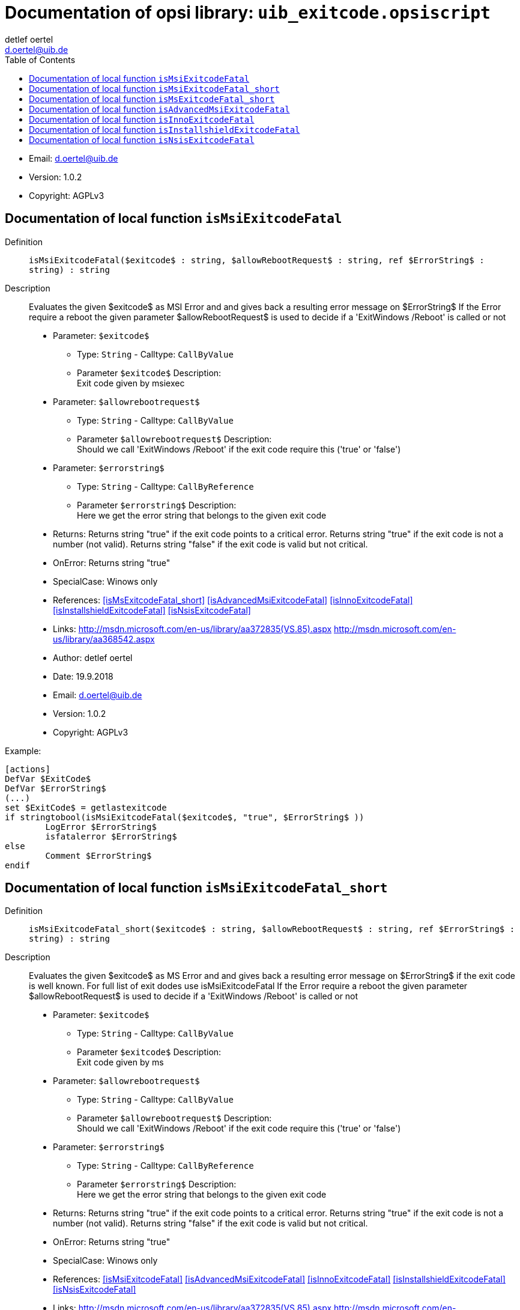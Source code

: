 ////                                                            
; Copyright (c) uib gmbh (www.uib.de)                           
; This documentation is owned by uib                            
; and published under the german creative commons by-sa license 
; see:                                                          
; http://creativecommons.org/licenses/by-sa/3.0/de/             
; http://creativecommons.org/licenses/by-sa/3.0/de/legalcode    
; english:                                                      
; http://creativecommons.org/licenses/by-sa/3.0/                
; http://creativecommons.org/licenses/by-sa/3.0/legalcode       
;                                                               
;                          
////                                                            
                                                                
:Revision:                                                 
:doctype: book                                               
:Author:    detlef oertel
:Email:    d.oertel@uib.de
:toc:

[[Doc_fileuib_exitcode.opsiscript]]
= Documentation of opsi library: `uib_exitcode.opsiscript`



* Email:     d.oertel@uib.de
* Version:  1.0.2
* Copyright:  AGPLv3





anchor:isMsiExitcodeFatal[]

[[Doc_func_isMsiExitcodeFatal]]
== Documentation of local function `isMsiExitcodeFatal`


Definition::
`isMsiExitcodeFatal($exitcode$ : string, $allowRebootRequest$ : string, ref $ErrorString$ : string) : string`

Description::
Evaluates the given $exitcode$ as MSI Error and
and gives back a resulting error message on $ErrorString$
If the Error require a reboot the given parameter $allowRebootRequest$
is used to decide if a 'ExitWindows /Reboot' is called or not

* Parameter: `$exitcode$`
** Type: `String`  -  Calltype: `CallByValue`
** Parameter `$exitcode$` Description: +
Exit code given by msiexec

* Parameter: `$allowrebootrequest$`
** Type: `String`  -  Calltype: `CallByValue`
** Parameter `$allowrebootrequest$` Description: +
Should we call 'ExitWindows /Reboot' if the exit code require this ('true' or 'false')

* Parameter: `$errorstring$`
** Type: `String`  -  Calltype: `CallByReference`
** Parameter `$errorstring$` Description: +
Here we get the error string that belongs to the given exit code

* Returns:     Returns string "true" if the exit code points to a critical error.
Returns string "true" if the exit code is not a number (not valid).
Returns string "false" if the exit code is valid but not critical.
* OnError:     Returns string "true"
* SpecialCase:     Winows only
* References:     <<isMsExitcodeFatal_short>> 
<<isAdvancedMsiExitcodeFatal>> 
<<isInnoExitcodeFatal>> 
<<isInstallshieldExitcodeFatal>> 
<<isNsisExitcodeFatal>> 
* Links:     http://msdn.microsoft.com/en-us/library/aa372835(VS.85).aspx
http://msdn.microsoft.com/en-us/library/aa368542.aspx
* Author:     detlef oertel
* Date:     19.9.2018
* Email:     d.oertel@uib.de
* Version:     1.0.2
* Copyright:     AGPLv3


Example:
[source,winst]
----
[actions]
DefVar $ExitCode$
DefVar $ErrorString$
(...)
set $ExitCode$ = getlastexitcode
if stringtobool(isMsiExitcodeFatal($exitcode$, "true", $ErrorString$ ))
	LogError $ErrorString$
	isfatalerror $ErrorString$
else
	Comment $ErrorString$
endif
----



anchor:isMsiExitcodeFatal_short[]

[[Doc_func_isMsiExitcodeFatal_short]]
== Documentation of local function `isMsiExitcodeFatal_short`


Definition::
`isMsiExitcodeFatal_short($exitcode$ : string, $allowRebootRequest$ : string, ref $ErrorString$ : string) : string`

Description::
Evaluates the given $exitcode$ as MS Error and
and gives back a resulting error message on $ErrorString$
if the exit code is well known.
For full list of exit dodes use isMsiExitcodeFatal
If the Error require a reboot the given parameter $allowRebootRequest$
is used to decide if a 'ExitWindows /Reboot' is called or not

* Parameter: `$exitcode$`
** Type: `String`  -  Calltype: `CallByValue`
** Parameter `$exitcode$` Description: +
Exit code given by ms

* Parameter: `$allowrebootrequest$`
** Type: `String`  -  Calltype: `CallByValue`
** Parameter `$allowrebootrequest$` Description: +
Should we call 'ExitWindows /Reboot' if the exit code require this ('true' or 'false')

* Parameter: `$errorstring$`
** Type: `String`  -  Calltype: `CallByReference`
** Parameter `$errorstring$` Description: +
Here we get the error string that belongs to the given exit code

* Returns:     Returns string "true" if the exit code points to a critical error.
Returns string "true" if the exit code is not a number (not valid).
Returns string "false" if the exit code is valid but not critical.
* OnError:     Returns string "true"
* SpecialCase:     Winows only
* References:     <<isMsiExitcodeFatal>> 
<<isAdvancedMsiExitcodeFatal>> 
<<isInnoExitcodeFatal>> 
<<isInstallshieldExitcodeFatal>> 
<<isNsisExitcodeFatal>> 
* Links:     http://msdn.microsoft.com/en-us/library/aa372835(VS.85).aspx
http://msdn.microsoft.com/en-us/library/aa368542.aspx
* Author:     detlef oertel
* Date:     19.9.2018
* Email:     d.oertel@uib.de
* Version:     1.0.2
* Copyright:     AGPLv3



anchor:isMsExitcodeFatal_short[]

[[Doc_func_isMsExitcodeFatal_short]]
== Documentation of local function `isMsExitcodeFatal_short`


Definition::
`isMsExitcodeFatal_short($exitcode$ : string, $allowRebootRequest$ : string, ref $ErrorString$ : string) : string`

Description::


* Parameter: `$exitcode$`
** Type: `String`  -  Calltype: `CallByValue`

* Parameter: `$allowrebootrequest$`
** Type: `String`  -  Calltype: `CallByValue`

* Parameter: `$errorstring$`
** Type: `String`  -  Calltype: `CallByReference`

* Author:     detlef oertel
* Date:     14.05.2019
* Email:     d.oertel@uib.de
* Version:     1.0.2
* Copyright:     AGPLv3



anchor:isAdvancedMsiExitcodeFatal[]

[[Doc_func_isAdvancedMsiExitcodeFatal]]
== Documentation of local function `isAdvancedMsiExitcodeFatal`


Definition::
`isAdvancedMsiExitcodeFatal($exitcode$ : string, $allowRebootRequest$ : string, ref $ErrorString$ : string) : string`

Description::
Please note: Import complete file uib_exitcode (not only isAdvancedMsiExitcodeFatal)
Evaluates the given $exitcode$ as AdvancedMsi Error and
and gives back a resulting error message on $ErrorString$
It is also checked if the exit code is one from the embedded msi.
There for is isMsiExitcodeFatal used
If the Error require a reboot the given parameter $allowRebootRequest$
is used to decide if a 'ExitWindows /Reboot' is called or not

* Parameter: `$exitcode$`
** Type: `String`  -  Calltype: `CallByValue`
** Parameter `$exitcode$` Description: +
Exit code given by AdvancedMsi

* Parameter: `$allowrebootrequest$`
** Type: `String`  -  Calltype: `CallByValue`
** Parameter `$allowrebootrequest$` Description: +
Should we call 'ExitWindows /Reboot' if the exit code require this ('true' or 'false')

* Parameter: `$errorstring$`
** Type: `String`  -  Calltype: `CallByReference`
** Parameter `$errorstring$` Description: +
Here we get the error string that belongs to the given exit code

* Returns:     Returns string "true" if the exit code points to a critical error.
Returns string "true" if the exit code is not a number (not valid).
Returns string "false" if the exit code is valid but not critical.
* OnError:     Returns string "true"
* SpecialCase:     Winows only
* References:     <<isMsiExitcodeFatal>> 
<<isAdvancedMsiExitcodeFatal>> 
<<isInnoExitcodeFatal>> 
<<isInstallshieldExitcodeFatal>> 
<<isNsisExitcodeFatal>> 
* Author:     detlef oertel
* Date:     14.05.2019
* Email:     d.oertel@uib.de
* Version:     1.0.2
* Copyright:     AGPLv3



anchor:isInnoExitcodeFatal[]

[[Doc_func_isInnoExitcodeFatal]]
== Documentation of local function `isInnoExitcodeFatal`


Definition::
`isInnoExitcodeFatal($exitcode$ : string, $allowRebootRequest$ : string, ref $ErrorString$ : string) : string`

Description::
Evaluates the given $exitcode$ as Inno Error and
and gives back a resulting error message on $ErrorString$
If the Error require a reboot the given parameter $allowRebootRequest$
is used to decide if a 'ExitWindows /Reboot' is called or not

* Parameter: `$exitcode$`
** Type: `String`  -  Calltype: `CallByValue`
** Parameter `$exitcode$` Description: +
Exit code given by Inno

* Parameter: `$allowrebootrequest$`
** Type: `String`  -  Calltype: `CallByValue`
** Parameter `$allowrebootrequest$` Description: +
Should we call 'ExitWindows /Reboot' if the exit code require this ('true' or 'false')

* Parameter: `$errorstring$`
** Type: `String`  -  Calltype: `CallByReference`
** Parameter `$errorstring$` Description: +
Here we get the error string that belongs to the given exit code

* Returns:     Returns string "true" if the exit code points to a critical error.
Returns string "true" if the exit code is not a number (not valid).
Returns string "false" if the exit code is valid but not critical.
* OnError:     Returns string "true"
* SpecialCase:     Winows only
* References:     <<isMsiExitcodeFatal>> 
<<isAdvancedMsiExitcodeFatal>> 
<<isInnoExitcodeFatal>> 
<<isInstallshieldExitcodeFatal>> 
<<isNsisExitcodeFatal>> 
* Author:     detlef oertel
* Date:     17.5.2018
* Email:     d.oertel@uib.de
* Version:     1.0.2
* Copyright:     AGPLv3



anchor:isInstallshieldExitcodeFatal[]

[[Doc_func_isInstallshieldExitcodeFatal]]
== Documentation of local function `isInstallshieldExitcodeFatal`


Definition::
`isInstallshieldExitcodeFatal($exitcode$ : string, $allowRebootRequest$ : string, ref $ErrorString$ : string) : string`

Description::
Please note: Import complete file uib_exitcode (not only isAdvancedMsiExitcodeFatal)
Evaluates the given $exitcode$ as Installshield Error and
and gives back a resulting error message on $ErrorString$
It is also checked if the exit code is one from the embedded msi.
There for is isMsiExitcodeFatal used
If the Error require a reboot the given parameter $allowRebootRequest$
is used to decide if a 'ExitWindows /Reboot' is called or not

* Parameter: `$exitcode$`
** Type: `String`  -  Calltype: `CallByValue`
** Parameter `$exitcode$` Description: +
Exit code given by Installshield

* Parameter: `$allowrebootrequest$`
** Type: `String`  -  Calltype: `CallByValue`
** Parameter `$allowrebootrequest$` Description: +
Should we call 'ExitWindows /Reboot' if the exit code require this ('true' or 'false')

* Parameter: `$errorstring$`
** Type: `String`  -  Calltype: `CallByReference`
** Parameter `$errorstring$` Description: +
Here we get the error string that belongs to the given exit code

* Returns:     Returns string "true" if the exit code points to a critical error.
Returns string "true" if the exit code is not a number (not valid).
Returns string "false" if the exit code is valid but not critical.
* OnError:     Returns string "true"
* SpecialCase:     Winows only
* References:     <<isMsiExitcodeFatal>> 
<<isAdvancedMsiExitcodeFatal>> 
<<isInnoExitcodeFatal>> 
<<isInstallshieldExitcodeFatal>> 
<<isNsisExitcodeFatal>> 
* Author:     detlef oertel
* Date:     14.05.2019
* Email:     d.oertel@uib.de
* Version:     1.0.2
* Copyright:     AGPLv3



anchor:isNsisExitcodeFatal[]

[[Doc_func_isNsisExitcodeFatal]]
== Documentation of local function `isNsisExitcodeFatal`


Definition::
`isNsisExitcodeFatal($exitcode$ : string, $allowRebootRequest$ : string, ref $ErrorString$ : string) : string`

Description::
Evaluates the given $exitcode$ as Nsis Error and
and gives back a resulting error message on $ErrorString$
If the Error require a reboot the given parameter $allowRebootRequest$
is used to decide if a 'ExitWindows /Reboot' is called or not

* Parameter: `$exitcode$`
** Type: `String`  -  Calltype: `CallByValue`
** Parameter `$exitcode$` Description: +
Exit code given by Nsis

* Parameter: `$allowrebootrequest$`
** Type: `String`  -  Calltype: `CallByValue`
** Parameter `$allowrebootrequest$` Description: +
Should we call 'ExitWindows /Reboot' if the exit code require this ('true' or 'false')

* Parameter: `$errorstring$`
** Type: `String`  -  Calltype: `CallByReference`
** Parameter `$errorstring$` Description: +
Here we get the error string that belongs to the given exit code

* Returns:     Returns string "true" if the exit code points to a critical error.
Returns string "true" if the exit code is not a number (not valid).
Returns string "false" if the exit code is valid but not critical.
* OnError:     Returns string "true"
* SpecialCase:     Winows only
* References:     <<isMsiExitcodeFatal>> 
<<isAdvancedMsiExitcodeFatal>> 
<<isInnoExitcodeFatal>> 
<<isInstallshieldExitcodeFatal>> 
<<isNsisExitcodeFatal>> 
* Author:     detlef oertel
* Date:     17.5.2018
* Email:     d.oertel@uib.de
* Version:     1.0.2
* Copyright:     AGPLv3


